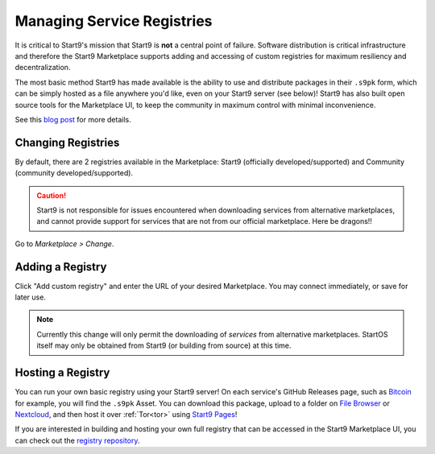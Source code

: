 .. _alt-registries:

===========================
Managing Service Registries
===========================
It is critical to Start9's mission that Start9 is **not** a central point of failure. Software distribution is critical infrastructure and therefore the Start9 Marketplace supports adding and accessing of custom registries for maximum resiliency and decentralization.

The most basic method Start9 has made available is the ability to use and distribute packages in their ``.s9pk`` form, which can be simply hosted as a file anywhere you'd like, even on your Start9 server (see below)!  Start9 has also built open source tools for the Marketplace UI, to keep the community in maximum control with minimal inconvenience.

See this `blog post <https://blog.start9.com/start9-marketplace-strategy/>`_ for more details.

Changing Registries
-------------------
By default, there are 2 registries available in the Marketplace: Start9 (officially developed/supported) and Community (community developed/supported).

.. caution:: Start9 is not responsible for issues encountered when downloading services from alternative marketplaces, and cannot provide support for services that are not from our official marketplace. Here be dragons!!

Go to *Marketplace > Change*.

    .. figure:: /_static/images/marketplaces/marketplace-switch0.png
        :width: 60%

Adding a Registry
-----------------
Click "Add custom registry" and enter the URL of your desired Marketplace. You may connect immediately, or save for later use.

    .. figure:: /_static/images/marketplaces/marketplace-switch1.png
        :width: 60%

.. note:: Currently this change will only permit the downloading of *services* from alternative marketplaces. StartOS itself may only be obtained from Start9 (or building from source) at this time.

Hosting a Registry
------------------
You can run your own basic registry using your Start9 server!  On each service's GitHub Releases page, such as `Bitcoin <https://github.com/Start9Labs/bitcoind-wrapper/releases/tag/v23.0.0>`_ for example, you will find the ``.s9pk`` Asset.  You can download this package, upload to a folder on `File Browser <https://marketplace.start9.com/marketplace/filebrowser>`_ or `Nextcloud <https://marketplace.start9.com/marketplace/nextcloud>`_, and then host it over :ref:`Tor<tor>` using `Start9 Pages <https://marketplace.start9.com/marketplace/embassy-pages>`_!

If you are interested in building and hosting your own full registry that can be accessed in the Start9 Marketplace UI, you can check out the `registry repository <github.com/start9labs/registry>`_.